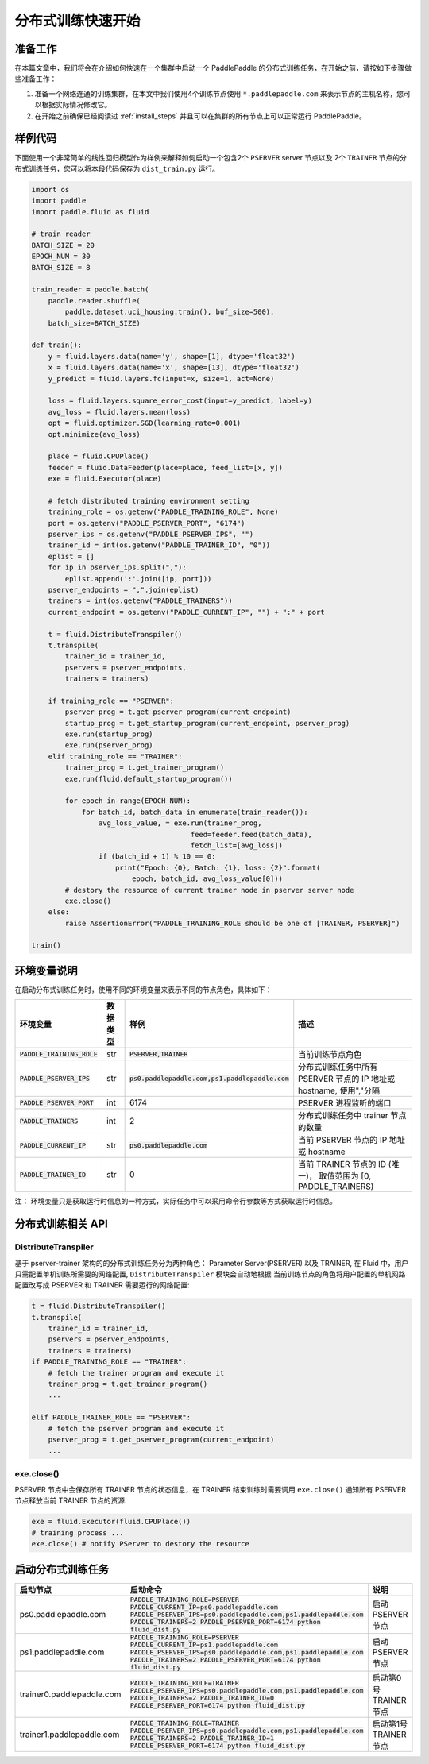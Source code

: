 ..  _cluster_quick_start:

分布式训练快速开始
==================

准备工作
--------

在本篇文章中，我们将会在介绍如何快速在一个集群中启动一个 PaddlePaddle
的分布式训练任务，在开始之前，请按如下步骤做些准备工作：

1. 准备一个网络连通的训练集群，在本文中我们使用4个训练节点使用 ``*.paddlepaddle.com``
   来表示节点的主机名称，您可以根据实际情况修改它。

2. 在开始之前确保已经阅读过 :ref:`install_steps`
   并且可以在集群的所有节点上可以正常运行 PaddlePaddle。

样例代码
-------

下面使用一个非常简单的线性回归模型作为样例来解释如何启动一个包含2个 ``PSERVER`` server 节点以及
2个 ``TRAINER`` 节点的分布式训练任务，您可以将本段代码保存为 ``dist_train.py`` 运行。

.. code:: python

    import os
    import paddle
    import paddle.fluid as fluid

    # train reader
    BATCH_SIZE = 20
    EPOCH_NUM = 30
    BATCH_SIZE = 8

    train_reader = paddle.batch(
        paddle.reader.shuffle(
            paddle.dataset.uci_housing.train(), buf_size=500),
        batch_size=BATCH_SIZE)

    def train():
        y = fluid.layers.data(name='y', shape=[1], dtype='float32')
        x = fluid.layers.data(name='x', shape=[13], dtype='float32')
        y_predict = fluid.layers.fc(input=x, size=1, act=None)

        loss = fluid.layers.square_error_cost(input=y_predict, label=y)
        avg_loss = fluid.layers.mean(loss)
        opt = fluid.optimizer.SGD(learning_rate=0.001)
        opt.minimize(avg_loss)

        place = fluid.CPUPlace()
        feeder = fluid.DataFeeder(place=place, feed_list=[x, y])
        exe = fluid.Executor(place)

        # fetch distributed training environment setting
        training_role = os.getenv("PADDLE_TRAINING_ROLE", None)
        port = os.getenv("PADDLE_PSERVER_PORT", "6174")
        pserver_ips = os.getenv("PADDLE_PSERVER_IPS", "")
        trainer_id = int(os.getenv("PADDLE_TRAINER_ID", "0"))
        eplist = []
        for ip in pserver_ips.split(","):
            eplist.append(':'.join([ip, port]))
        pserver_endpoints = ",".join(eplist)
        trainers = int(os.getenv("PADDLE_TRAINERS"))
        current_endpoint = os.getenv("PADDLE_CURRENT_IP", "") + ":" + port

        t = fluid.DistributeTranspiler()
        t.transpile(
            trainer_id = trainer_id,
            pservers = pserver_endpoints,
            trainers = trainers)

        if training_role == "PSERVER":
            pserver_prog = t.get_pserver_program(current_endpoint)
            startup_prog = t.get_startup_program(current_endpoint, pserver_prog)
            exe.run(startup_prog)
            exe.run(pserver_prog)
        elif training_role == "TRAINER":
            trainer_prog = t.get_trainer_program()
            exe.run(fluid.default_startup_program())

            for epoch in range(EPOCH_NUM):
                for batch_id, batch_data in enumerate(train_reader()):
                    avg_loss_value, = exe.run(trainer_prog,
                                          feed=feeder.feed(batch_data),
                                          fetch_list=[avg_loss])
                    if (batch_id + 1) % 10 == 0:
                        print("Epoch: {0}, Batch: {1}, loss: {2}".format(
                            epoch, batch_id, avg_loss_value[0]))
            # destory the resource of current trainer node in pserver server node
            exe.close()
        else:
            raise AssertionError("PADDLE_TRAINING_ROLE should be one of [TRAINER, PSERVER]")

    train()

环境变量说明
-----------

在启动分布式训练任务时，使用不同的环境变量来表示不同的节点角色，具体如下：

.. list-table::
  :header-rows: 1

  * - 环境变量
    - 数据类型
    - 样例
    - 描述
  * - :code:`PADDLE_TRAINING_ROLE`
    - str
    - :code:`PSERVER,TRAINER`
    - 当前训练节点角色
  * - :code:`PADDLE_PSERVER_IPS`
    - str
    - :code:`ps0.paddlepaddle.com,ps1.paddlepaddle.com`
    - 分布式训练任务中所有 PSERVER 节点的 IP 地址或 hostname, 使用","分隔
  * - :code:`PADDLE_PSERVER_PORT`
    - int
    - 6174
    - PSERVER 进程监听的端口
  * - :code:`PADDLE_TRAINERS`
    - int
    - 2
    - 分布式训练任务中 trainer 节点的数量
  * - :code:`PADDLE_CURRENT_IP`
    - str
    - :code:`ps0.paddlepaddle.com`
    - 当前 PSERVER 节点的 IP 地址或 hostname
  * - :code:`PADDLE_TRAINER_ID`
    - str 
    - 0
    - 当前 TRAINER 节点的 ID (唯一)， 取值范围为 [0, PADDLE_TRAINERS)

注： 环境变量只是获取运行时信息的一种方式，实际任务中可以采用命令行参数等方式获取运行时信息。

分布式训练相关 API
------------------

DistributeTranspiler
~~~~~~~~~~~~~~~~~~~~~~

基于 pserver-trainer 架构的的分布式训练任务分为两种角色： Parameter Server(PSERVER) 以及 TRAINER, 
在 Fluid 中，用户只需配置单机训练所需要的网络配置, ``DistributeTranspiler`` 模块会自动地根据
当前训练节点的角色将用户配置的单机网路配置改写成 PSERVER 和 TRAINER 需要运行的网络配置:

.. code:: python

    t = fluid.DistributeTranspiler()
    t.transpile(
        trainer_id = trainer_id,                   
        pservers = pserver_endpoints,    
        trainers = trainers)
    if PADDLE_TRAINING_ROLE == "TRAINER":
        # fetch the trainer program and execute it
        trainer_prog = t.get_trainer_program()
        ...

    elif PADDLE_TRAINER_ROLE == "PSERVER":
        # fetch the pserver program and execute it
        pserver_prog = t.get_pserver_program(current_endpoint) 
        ...

exe.close()
~~~~~~~~~~~~~~

PSERVER 节点中会保存所有 TRAINER 节点的状态信息，在 TRAINER 结束训练时需要调用 ``exe.close()``
通知所有 PSERVER 节点释放当前 TRAINER 节点的资源:

.. code:: python

    exe = fluid.Executor(fluid.CPUPlace())
    # training process ...
    exe.close() # notify PServer to destory the resource

启动分布式训练任务
--------------------

.. list-table::
   :header-rows: 1

   * - 启动节点
     - 启动命令
     - 说明
   * - ps0.paddlepaddle.com
     - :code:`PADDLE_TRAINING_ROLE=PSERVER PADDLE_CURRENT_IP=ps0.paddlepaddle.com PADDLE_PSERVER_IPS=ps0.paddlepaddle.com,ps1.paddlepaddle.com PADDLE_TRAINERS=2 PADDLE_PSERVER_PORT=6174 python fluid_dist.py`
     - 启动 PSERVER 节点
   * - ps1.paddlepaddle.com
     - :code:`PADDLE_TRAINING_ROLE=PSERVER PADDLE_CURRENT_IP=ps1.paddlepaddle.com PADDLE_PSERVER_IPS=ps0.paddlepaddle.com,ps1.paddlepaddle.com PADDLE_TRAINERS=2 PADDLE_PSERVER_PORT=6174 python fluid_dist.py`
     - 启动 PSERVER 节点
   * - trainer0.paddlepaddle.com
     - :code:`PADDLE_TRAINING_ROLE=TRAINER PADDLE_PSERVER_IPS=ps0.paddlepaddle.com,ps1.paddlepaddle.com PADDLE_TRAINERS=2 PADDLE_TRAINER_ID=0 PADDLE_PSERVER_PORT=6174 python fluid_dist.py`
     - 启动第0号 TRAINER 节点
   * - trainer1.paddlepaddle.com
     - :code:`PADDLE_TRAINING_ROLE=TRAINER PADDLE_PSERVER_IPS=ps0.paddlepaddle.com,ps1.paddlepaddle.com PADDLE_TRAINERS=2 PADDLE_TRAINER_ID=1 PADDLE_PSERVER_PORT=6174 python fluid_dist.py`
     - 启动第1号 TRAINER 节点
